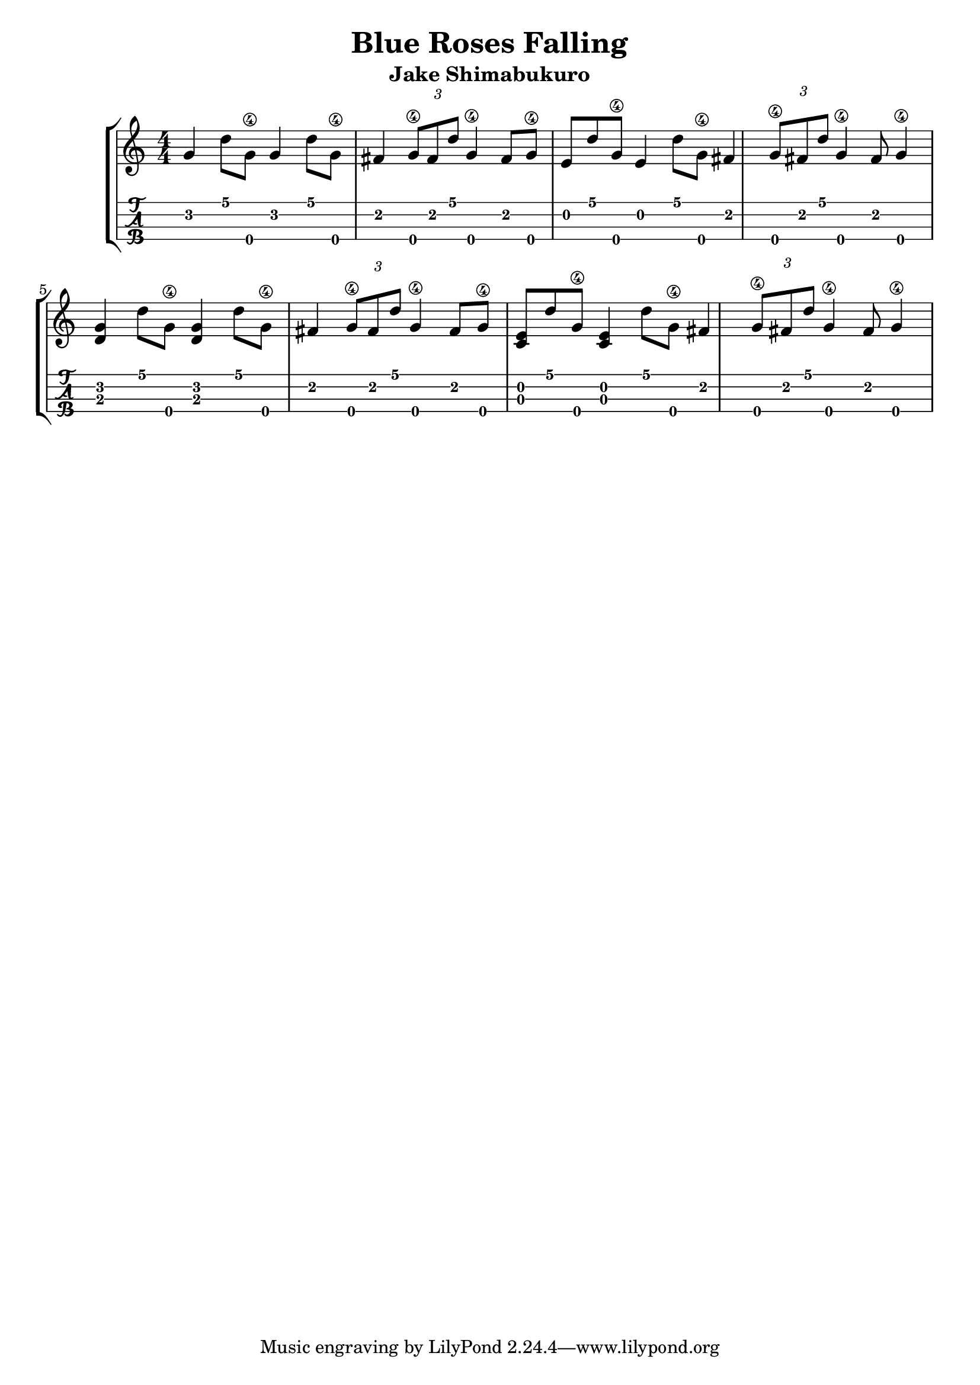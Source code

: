 \header {
  title = "Blue Roses Falling"
  subtitle = "Jake Shimabukuro"
}

\layout{
	\context {
		\TabStaff
		stringTunings = #ukulele-tuning
	}
}

%--- Introducción de las notas ---%
uno = \relative c' {
\key c \major
\numericTimeSignature
\time 4/4
g' d'8 g,\4 g4 d'8 g,\4 
fis4 \tuplet 3/2 {g8\4 fis d'} g,4\4 fis8 g\4

e d'8 g,\4 e4 d'8 g,\4 
fis4 \tuplet 3/2 {g8\4 fis d'} g,4\4 fis8 g4\4 

<g d> d'8 g,\4 <g d>4 d'8 g,\4 
fis4 \tuplet 3/2 {g8\4 fis d'} g,4\4 fis8 g\4

<e c> d'8 g,\4 <e c>4 d'8 g,\4 
fis4 \tuplet 3/2 {g8\4 fis d'} g,4\4 fis8 g4\4 
}

%--- Partitura ---%
\score {
 \header {
      piece = ""
    }
	\new StaffGroup	
	<<
		\new Staff \uno
		\new TabStaff \uno
	>>
}
